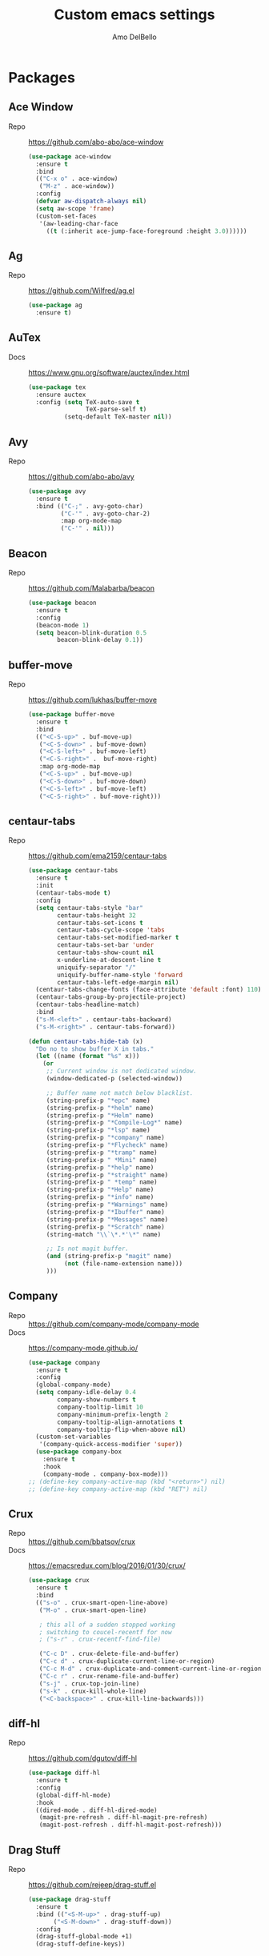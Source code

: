 #+title: Custom emacs settings
#+author: Amo DelBello
#+description: "NO! The beard stays. You go."
#+startup: content

* Packages
** Ace Window
   - Repo :: [[https://github.com/abo-abo/ace-window]]
     #+begin_src emacs-lisp
       (use-package ace-window
         :ensure t
         :bind
         (("C-x o" . ace-window)
          ("M-z" . ace-window))
         :config
         (defvar aw-dispatch-always nil)
         (setq aw-scope 'frame)
         (custom-set-faces
          '(aw-leading-char-face
            ((t (:inherit ace-jump-face-foreground :height 3.0))))))
     #+end_src
** Ag
   - Repo :: https://github.com/Wilfred/ag.el
     #+begin_src emacs-lisp
       (use-package ag
         :ensure t)
     #+end_src
** AuTex
   - Docs :: https://www.gnu.org/software/auctex/index.html
     #+begin_src emacs-lisp
       (use-package tex
         :ensure auctex
         :config (setq TeX-auto-save t
                       TeX-parse-self t)
                 (setq-default TeX-master nil))
     #+end_src
** Avy
   - Repo :: [[https://github.com/abo-abo/avy]]
     #+begin_src emacs-lisp
       (use-package avy
         :ensure t
         :bind (("C-;" . avy-goto-char)
                ("C-'" . avy-goto-char-2)
                :map org-mode-map
                ("C-'" . nil)))
     #+end_src
** Beacon
   - Repo :: [[https://github.com/Malabarba/beacon]]
     #+begin_src emacs-lisp
       (use-package beacon
         :ensure t
         :config
         (beacon-mode 1)
         (setq beacon-blink-duration 0.5
               beacon-blink-delay 0.1))
     #+end_src
** buffer-move
   - Repo :: https://github.com/lukhas/buffer-move
     #+begin_src emacs-lisp
       (use-package buffer-move
         :ensure t
         :bind
         (("<C-S-up>" . buf-move-up)
          ("<C-S-down>" . buf-move-down)
          ("<C-S-left>" . buf-move-left)
          ("<C-S-right>" .  buf-move-right)
          :map org-mode-map
          ("<C-S-up>" . buf-move-up)
          ("<C-S-down>" . buf-move-down)
          ("<C-S-left>" . buf-move-left)
          ("<C-S-right>" . buf-move-right)))
     #+end_src
** centaur-tabs
   - Repo :: https://github.com/ema2159/centaur-tabs
     #+begin_src emacs-lisp
       (use-package centaur-tabs
         :ensure t
         :init
         (centaur-tabs-mode t)
         :config
         (setq centaur-tabs-style "bar"
               centaur-tabs-height 32
               centaur-tabs-set-icons t
               centaur-tabs-cycle-scope 'tabs
               centaur-tabs-set-modified-marker t
               centaur-tabs-set-bar 'under
               centaur-tabs-show-count nil
               x-underline-at-descent-line t
               uniquify-separator "/"
               uniquify-buffer-name-style 'forward
               centaur-tabs-left-edge-margin nil)
         (centaur-tabs-change-fonts (face-attribute 'default :font) 110)
         (centaur-tabs-group-by-projectile-project)
         (centaur-tabs-headline-match)
         :bind
         ("s-M-<left>" . centaur-tabs-backward)
         ("s-M-<right>" . centaur-tabs-forward))

       (defun centaur-tabs-hide-tab (x)
         "Do no to show buffer X in tabs."
         (let ((name (format "%s" x)))
           (or
            ;; Current window is not dedicated window.
            (window-dedicated-p (selected-window))

            ;; Buffer name not match below blacklist.
            (string-prefix-p "*epc" name)
            (string-prefix-p "*helm" name)
            (string-prefix-p "*Helm" name)
            (string-prefix-p "*Compile-Log*" name)
            (string-prefix-p "*lsp" name)
            (string-prefix-p "*company" name)
            (string-prefix-p "*Flycheck" name)
            (string-prefix-p "*tramp" name)
            (string-prefix-p " *Mini" name)
            (string-prefix-p "*help" name)
            (string-prefix-p "*straight" name)
            (string-prefix-p " *temp" name)
            (string-prefix-p "*Help" name)
            (string-prefix-p "*info" name)
            (string-prefix-p "*Warnings" name)
            (string-prefix-p "*Ibuffer" name)
            (string-prefix-p "*Messages" name)
            (string-prefix-p "*Scratch" name)
            (string-match "\\`\*.*'\*" name)

            ;; Is not magit buffer.
            (and (string-prefix-p "magit" name)
                 (not (file-name-extension name)))
            )))
     #+end_src
** Company
   - Repo :: https://github.com/company-mode/company-mode
   - Docs :: https://company-mode.github.io/
     #+begin_src emacs-lisp
       (use-package company
         :ensure t
         :config
         (global-company-mode)
         (setq company-idle-delay 0.4
               company-show-numbers t
               company-tooltip-limit 10
               company-minimum-prefix-length 2
               company-tooltip-align-annotations t
               company-tooltip-flip-when-above nil)
         (custom-set-variables
          '(company-quick-access-modifier 'super))
         (use-package company-box
           :ensure t
           :hook
           (company-mode . company-box-mode)))
       ;; (define-key company-active-map (kbd "<return>") nil)
       ;; (define-key company-active-map (kbd "RET") nil)
     #+end_src
** Crux
   - Repo :: https://github.com/bbatsov/crux
   - Docs :: [[https://emacsredux.com/blog/2016/01/30/crux/]]
     #+begin_src emacs-lisp
       (use-package crux
         :ensure t
         :bind
         (("s-o" . crux-smart-open-line-above)
          ("M-o" . crux-smart-open-line)

          ; this all of a sudden stopped working
          ; switching to coucel-recentf for now
          ; ("s-r" . crux-recentf-find-file)

          ("C-c D" . crux-delete-file-and-buffer)
          ("C-c d" . crux-duplicate-current-line-or-region)
          ("C-c M-d" . crux-duplicate-and-comment-current-line-or-region)
          ("C-c r" . crux-rename-file-and-buffer)
          ("s-j" . crux-top-join-line)
          ("s-k" . crux-kill-whole-line)
          ("<C-backspace>" . crux-kill-line-backwards)))
     #+end_src
** diff-hl
   - Repo :: https://github.com/dgutov/diff-hl
     #+begin_src emacs-lisp
       (use-package diff-hl
         :ensure t
         :config
         (global-diff-hl-mode)
         :hook
         ((dired-mode . diff-hl-dired-mode)
          (magit-pre-refresh . diff-hl-magit-pre-refresh)
          (magit-post-refresh . diff-hl-magit-post-refresh)))
     #+end_src
** Drag Stuff
   - Repo :: https://github.com/rejeep/drag-stuff.el
     #+begin_src emacs-lisp
       (use-package drag-stuff
         :ensure t
         :bind (("<S-M-up>" . drag-stuff-up)
              ("<S-M-down>" . drag-stuff-down))
         :config
         (drag-stuff-global-mode +1)
         (drag-stuff-define-keys))
     #+end_src
** emacs-emojify
   - Repo :: https://github.com/iqbalansari/emacs-emojify
     #+begin_src emacs-lisp
       (use-package emojify
         :ensure t
         :hook (after-init . global-emojify-mode))
     #+end_src
** emacs-sqllite3
   - Repo :: https://github.com/pekingduck/emacs-sqlite3-api
     #+begin_src emacs-lisp
       (use-package sqlite3
         :ensure t)
     #+end_src
** exec-path-from-shell
   - Repo :: https://github.com/purcell/exec-path-from-shell
     #+begin_src emacs-lisp
       (when (memq window-system '(mac ns)) ;; MacOS
                (use-package exec-path-from-shell
                  :ensure t
                  :config
                  (setq exec-path-from-shell-arguments nil) ; non-interactive, i.e. .zshenv not .zshrc
                  (exec-path-from-shell-initialize)))
       (when (memq window-system '(x)) ;; Linux
                (use-package exec-path-from-shell
                  :ensure t
                  :config
                  (exec-path-from-shell-initialize)))
     #+end_src
** expand-region
   - Repo :: https://github.com/magnars/expand-region.el
     #+begin_src emacs-lisp
       (use-package expand-region
         :ensure t
         :bind (("C-=" . er/expand-region)
                ("C--" . er/contract-region)))
     #+end_src
** Eyebrowse
   - Repo :: https://depp.brause.cc/eyebrowse/
     #+begin_src emacs-lisp
       (use-package eyebrowse
         :ensure t
         :config
         (eyebrowse-mode))
     #+end_src
** Flycheck
   - Repo :: https://github.com/flycheck/flycheck
   - Docs :: https://www.flycheck.org/en/latest/
     #+begin_src emacs-lisp
       (use-package flycheck
         :ensure t
         :init (global-flycheck-mode)
         :config
         (use-package flycheck-pos-tip
           :ensure t))
     #+end_src
** Flyspell
   #+begin_src emacs-lisp
     (setq-default ispell-program-name "/opt/homebrew/opt/ispell/bin/ispell")

     (dolist (hook '(text-mode-hook))
       (add-hook hook (lambda ()
                        (flyspell-mode 1)
                        (define-key flyspell-mode-map (kbd "C-;") nil))))
   #+end_src
** Forge
   - Repo :: https://github.com/magit/forge
   - Docs :: https://magit.vc/manual/forge/
     #+begin_src emacs-lisp
       (use-package forge
         :ensure t
         :after magit)
     #+end_src
** git-messenger
   - Repo :: https://github.com/emacsorphanage/git-messenger
     #+begin_src emacs-lisp
       (use-package git-messenger
         :ensure t
         :config (setq git-messenger:show-detail t
                       git-messenger:use-magit-popup t)
         :bind ("C-x m" . git-messenger:popup-message))
     #+end_src
** Git time machine
   - Repo :: https://github.com/emacsmirror/git-timemachine
     #+begin_src emacs-lisp
       (use-package git-timemachine
         :ensure t)
     #+end_src
** ibuffer
   - Docs :: https://www.emacswiki.org/emacs/IbufferMode
     #+begin_src emacs-lisp
       (global-set-key (kbd "C-x C-b") 'ibuffer)
       (setq ibuffer-saved-filter-groups
             (quote (("default"
                   ("org" (mode . org-mode))
                   ("web" (or (mode . web-mode) (mode . js2-mode)))
                   ("shell" (or (mode . eshell-mode) (mode . shell-mode)))
                   ("programming" (or
                                   (mode . emacs-lisp-mode)
                                   (mode . lisp-mode)
                                   (mode . clojure-mode)
                                   (mode . clojurescript-mode)
                                   (mode . python-mode)
                                   (mode . c-mode)
                                   (mode . c++-mode)))
                   ("text" (mode . text-mode))
                   ("LaTeX" (mode . latex-mode))
                   ("magit" (mode . magit-mode))
                   ("dired" (mode . dired-mode))
                   ("emacs" (or
                             (name . "^\\*scratch\\*$")
                             (name . "^\\*Warnings\\*$")
                             (name . "^\\*Messages\\*$")))))))
       (add-hook 'ibuffer-mode-hook
               (lambda ()
                 (ibuffer-auto-mode 1)
                 (ibuffer-switch-to-saved-filter-groups "default")))

       ;; Don't show filter groups if there are no buffers in that group
       (setq ibuffer-show-empty-filter-groups nil)
     #+end_src
** Idle Highlight Mode
   - Repo :: https://codeberg.org/ideasman42/emacs-idle-highlight-mode
     #+begin_src emacs-lisp
       (use-package idle-highlight-mode
         :ensure t
         :config
         (setq idle-highlight-idle-time 0.2
               idle-highlight-exclude-point t)
         :hook
         ((prog-mode text-mode) . idle-highlight-mode))

     #+end_src
** iedit
   - Repo :: https://github.com/victorhge/iedit
     #+begin_src emacs-lisp
       (use-package iedit
         :ensure t
         :bind ("C-\"" . iedit-mode))
     #+end_src
** Ivy & friends
   - Repo :: https://github.com/abo-abo/swiper
   - Docs :: https://oremacs.com/swiper/
*** Ivy
   - Repo :: https://github.com/abo-abo/swiper
    #+begin_src emacs-lisp
      (use-package ivy
        :ensure t
        :diminish (ivy-mode)
        :bind
        (("C-x b" . ivy-switch-buffer)
         ("C-c C-r" . ivy-resume)
         :map ivy-minibuffer-map
         ("M-y" . ivy-next-line)
         :map org-mode-map
         ("C-c C-r" . nil))
        :config
        (ivy-mode)
        (setq enable-recursive-minibuffers t
              ivy-use-virtual-buffers t
              ivy-count-format "%d/%d "
              ivy-display-style 'fancy
              ivy-re-builders-alist '((counsel-M-x . ivy--regex-fuzzy)
                                      (counsel-describe-variable . ivy--regex-fuzzy)
                                      (counsel-describe-function . ivy--regex-fuzzy)
                                      (swiper-isearch . ivy--regex-plus)
                                      (t . ivy--regex-plus)))
        (use-package ivy-hydra
          :ensure t))
    #+end_src
*** Counsel
    #+begin_src emacs-lisp
      (use-package counsel
        :ensure t
        :bind
        (("M-y" . counsel-yank-pop)
         ("M-x" . counsel-M-x)
         ("C-x C-f" . counsel-find-file)
         ("<f1> f" . counsel-describe-function)
         ("<f1> v" . counsel-describe-variable)
         ("<f1> l" . counsel-find-library)
         ("<f2> i" . counsel-info-lookup-symbol)
         ("<f2> u" . counsel-unicode-char)
         ("C-c g" . counsel-git) ; will override the keybinding for `magit-file-dispatch'
         ("C-c j" . counsel-git-grep)
         ("C-c a" . counsel-ag)
         ("C-c t" . counsel-load-theme)
         ("C-c m" . counsel-mark-ring)
         ("C-x l" . counsel-locate)
         ("M-y" . counsel-yank-pop)
         ("M-x" . counsel-M-x)
         ("s-r" . counsel-recentf)
         :map minibuffer-local-map
           ("C-r" . counsl-minibuffer-history)))
    #+end_src
*** Swiper
    #+begin_src emacs-lisp
      (use-package swiper
        :ensure t
        :bind
        (("C-s" . swiper-isearch)
         ("C-r" . swiper-isearch)
         :map read-expression-map
         ("C-r" . counsel-expression-history)))
    #+end_src
*** ivy-rich
    - Repo :: https://github.com/Yevgnen/ivy-rich
      #+begin_src emacs-lisp
        (use-package ivy-rich
          :ensure t
          :config
          (ivy-rich-mode 1))
      #+end_src
*** All the icons ivy-rich
    - Repo :: https://github.com/seagle0128/all-the-icons-ivy-rich
      #+begin_src emacs-lisp
        (use-package all-the-icons-ivy-rich
          :ensure t
          :config
          (all-the-icons-ivy-rich-mode 1)
          (setq all-the-icons-ivy-rich-color-icon t))
      #+end_src
*** flx
    - Repo :: https://github.com/lewang/flx
      #+begin_src emacs-lisp
        (use-package flx
          :ensure t)
      #+end_src
*** orderless
    - Repo :: https://github.com/oantolin/orderless
      #+begin_src emacs-lisp
        (use-package orderless
          :ensure t
          :config
          (setq ivy-re-builders-alist '((t . orderless-ivy-re-builder)))
          (add-to-list 'ivy-highlight-functions-alist '(orderless-ivy-re-builder . orderless-ivy-highlight))
          :custom
          (completion-styles '(orderless basic))
          (completion-category-overrides '((file (styles basic partial-completion)))))
      #+end_src
*** ivy-prescient
    - Repo :: https://github.com/radian-software/prescient.el
      #+begin_src emacs-lisp
        (use-package ivy-prescient
          :ensure t
          :config (ivy-prescient-mode 1))
      #+end_src
** json-mode
   - Repo :: https://github.com/joshwnj/json-mode
     #+begin_src emacs-lisp
       (use-package json-mode
         :ensure t)
     #+end_src
** minions
   - Repo :: https://github.com/tarsius/minions
     #+begin_src emacs-lisp
       (use-package minions
         :ensure t
         :config
         (minions-mode 1))
     #+end_src
** Magit
   - Repo :: https://github.com/magit/magit
   - Docs :: https://magit.vc/
     #+begin_src emacs-lisp
       (use-package magit
         :ensure t
         :bind
         (("C-x g" . magit)))
     #+end_src
** nlinum
   - Repo :: https://github.com/hlissner/emacs-nlinum-hl
     #+begin_src emacs-lisp
       (use-package nlinum
         :ensure t
         :config
         (global-nlinum-mode))
     #+end_src
** Org Mode
   - Docs :: https://orgmode.org/
     #+begin_src emacs-lisp
       (setq org-directory "~/pCloud Drive"
             org-default-notes-file (concat org-directory "/notes.org"))
     #+end_src
** Org Bullets
   - Repo :: https://github.com/sabof/org-bullets
     #+begin_src emacs-lisp
       (use-package org-bullets
         :ensure t
         :hook
         (org-mode . org-bullets-mode)
         (org-mode . org-indent-mode))
     #+end_src
** Paredit
   - Repo :: https://github.com/emacsmirror/paredit/blob/master/paredit.el
   - Docs :: https://www.emacswiki.org/emacs/ParEdit
   - Docs :: https://wikemacs.org/wiki/Paredit-mode
     #+begin_src emacs-lisp
       (use-package paredit
         :ensure t
         :hook
         ((lisp-mode . paredit-mode)
          (emacs-lisp-mode . paredit-mode)
          (clojure-mode . paredit-mode)
          (clojurescript-mode . paredit-mode)
          (clojurec-mode . paredit-mode)
          (cider-repl-mode . paredit-mode)))
     #+end_src
** Popper
   - Repo :: https://github.com/karthink/popper
     #+begin_src emacs-lisp
       (use-package popper
         :ensure t ; or :straight t
         :bind (("s-3"   . popper-toggle-latest)
                ("s-4"   . popper-cycle)
                ("s-5" . popper-toggle-type))
         :init
         (setq popper-reference-buffers
               '("\\*format-all-errors\\*"
                 "\\*lsp-log\\*"
                 "\\*flycheck errors\\*"
                 "\\*cider-error\\*"
                 "\\*cider-scratch\\*"
                 "\\*Messages\\*"
                 "\\*Warnings\\*"
                 "\\*Compile-Log\\*"
                 "\\*Completions\\*"
                 "\\*Backtrace\\*"
                 "\\*TeX Help\\*"
                 "Output\\*$"
                 "\\*Async Shell Command\\*"
                 "^pop-"
                 help-mode
                 compilation-mode)
               popper-mode-line "")
         (popper-mode +1)
         (popper-echo-mode +1)
         (defun add-popper-status-to-modeline ()
           "If buffer is a popper-type buffer, display POP in the modeline,
         in a doom-modeline friendly way"
           (if (popper-display-control-p (buffer-name))
               (add-to-list 'mode-line-misc-info "POP")
             (setq mode-line-misc-info (remove "POP" mode-line-misc-info))))
         (add-hook 'buffer-list-update-hook 'add-popper-status-to-modeline))
     #+end_src
** Projectile
   - Repo :: https://github.com/bbatsov/projectile
   - Docs :: https://docs.projectile.mx/projectile/index.html
     #+begin_src emacs-lisp
       (use-package projectile
         :ensure t
         :config
         (projectile-global-mode)
         (setq projectile-completion-system 'ivy)
         :bind (("s-p" . projectile-command-map)
                ("C-c p" . projectile-command-map)))
     #+end_src
** rainbow-delimiters
   - Repo :: https://github.com/Fanael/rainbow-delimiters
     #+begin_src emacs-lisp
       (use-package rainbow-delimiters
         :ensure t
         :hook (prog-mode . rainbow-delimiters-mode))
     #+end_src
** Transpose Frame
- Docs :: https://www.emacswiki.org/emacs/TransposeFrame
  #+begin_src emacs-lisp
    (use-package transpose-frame
      :ensure t
      :bind (("C-c s"   . transpose-frame)))
  #+end_src
** Treemacs
   - Repo :: https://github.com/Alexander-Miller/treemacs
     #+begin_src emacs-lisp
       (use-package treemacs
         :ensure t
         :defer t
         :config
         (treemacs-resize-icons 16)
         (define-key treemacs-mode-map [mouse-1] #'treemacs-single-click-expand-action))

       (use-package
         treemacs-projectile
         :after (treemacs projectile)
         :ensure t)

       ;; This seems to be broken.
       ;; Error: "Symbol's function definition is void: treemacs-icon-for-dired"
       ;; (use-package treemacs-icons-dired
       ;;   :hook (dired-mode . treemacs-icons-dired-enable-once)
       ;;   :ensure t)

       (use-package treemacs-magit
         :after (treemacs magit)
         :ensure t)
     #+end_src
** undo-tree
   - Repo :: https://github.com/apchamberlain/undo-tree.el
   - Docs :: https://www.emacswiki.org/emacs/UndoTree
     #+begin_src emacs-lisp
       (use-package undo-tree
         :ensure t
         :config
         (global-undo-tree-mode)
         (setq undo-tree-history-directory-alist `((".*" . ,temporary-file-directory))
               undo-tree-auto-save-history t)
         :diminish
         (undo-tree-mode))
     #+end_src
** web-mode
   - Repo :: https://github.com/fxbois/web-mode
   - Docs :: https://web-mode.org/
     #+begin_src emacs-lisp
       (use-package web-mode
         :ensure t
         :custom
         (setq web-mode-markup-indent-offset 2
               web-mode-code-indent-offset 2
               web-mode-css-indent-offset 2)
         :mode (("\\.js\\'" . web-mode)
                ("\\.jsx\\'" .  web-mode)
                ("\\.ts\\'" . web-mode)
                ("\\.tsx\\'" . web-mode)
                ("\\.html\\'" . web-mode))
         :commands web-mode)
     #+end_src
** which-key
   - Repo :: https://github.com/justbur/emacs-which-key
     #+begin_src emacs-lisp
       (use-package which-key
         :ensure t
         :config
         (which-key-mode))
     #+end_src
** YASnippet
   - Repo :: https://github.com/joaotavora/yasnippet
     #+begin_src emacs-lisp
       (use-package yasnippet
         :ensure t
         :config
         (yas-global-mode)
         (setq yas-snippet-dirs
               '("~/.emacs.d/snippets"
                 "~/.emacs.d/elpa/yasnippet-snippets-*/snippets"))
         (use-package yasnippet-snippets
           :ensure t))
     #+end_src
** yascroll
   - Repo :: https://github.com/emacsorphanage/yascroll
     #+begin_src emacs-lisp
       (use-package yascroll
         :ensure t
         :config
         (global-yascroll-bar-mode 1)
         (setq yascroll:delay-to-hide nil
               yascroll:disabled-modes '(package-menu-mode image-mode)))
     #+end_src
* Programming
** lsp-mode
   - Repo :: https://github.com/emacs-lsp/lsp-mode
   - Docs :: https://emacs-lsp.github.io/lsp-mode
     #+begin_src emacs-lisp
       (setq gc-cons-threshold 100000000
             read-process-output-max (* 1024 1024)
             lsp-use-plists t)

       ;; This disables the default lsp checker
       ;; and falls back to normal flycheck
       ;; (setq lsp-diagnostics-provider :none)

       (use-package lsp-mode
         :ensure t
         :hook ((python-mode . lsp-deferred)
                (web-mode . lsp-deferred)
                (go-mode . lsp-deferred)
                (haskell-mode . lsp-deferred)
                (lsp-mode . lsp-enable-which-key-integration))
         :config
         (setq lsp-keymap-prefix "C-c l"
               lsp-modeline-diagnostics-enable t
               lsp-modeline-code-actions-mode t
               lsp-headerline-breadcrumb-enable t
               lsp-signature-render-documentation nil
               lsp-modeline-diagnostics-scope :workspace)
         :commands lsp-deferred)

       (use-package lsp-ui
         :ensure t
         :bind ((:map lsp-ui-mode-map
                      ("<C-return>" . lsp-ui-peek-find-references)
                      ([remap xref-find-definitions] . lsp-ui-peek-find-definitions)
                      ([remap xref-find-references] . lsp-ui-peek-find-references)))
         :config
         (setq lsp-ui-sideline-show-hover t
               lsp-ui-imenu-auto-refresh t
               imenu-auto-rescan t)
         :commands lsp-ui-mode)

       (use-package lsp-ivy
         :ensure t
         :commands lsp-ivy-workspace-symbol)

       (use-package lsp-treemacs
         :ensure t
         :config
         (lsp-treemacs-sync-mode 1)
         :commands (lsp-treemacs-symbols
                    lsp-treemacs-call-hierarchy
                    lsp-treemacs-type-hierarchy
                    lsp-treemacs-deps-list))

       (use-package dap-mode
         :ensure t
         :bind (("s-l d" . dap-hydra))
         :config (setq dap-auto-configure-mode 1
                       dap-python-debugger 'debugpy))
     #+end_src
** format-all
   - Repo :: https://github.com/lassik/emacs-format-all-the-code
     #+begin_src emacs-lisp
       (use-package format-all
         :ensure t
         :bind
         (("C-c C-f" . format-all-buffer))
         :hook
         ((python-mode . format-all-mode)
          (emacs-lisp-mode . format-all-mode)
          (format-all-mode-hook . format-all-ensure-formatter))
         :config
         (custom-set-variables
          '(format-all-formatters
            (quote (("Emacs Lisp" emacs-lisp)
                    ("Python" black))))))
     #+end_src
** Languages
*** Clojure
**** cider
     - Repo :: https://github.com/clojure-emacs/cider
     - Docs :: https://docs.cider.mx/
       #+begin_src emacs-lisp
         (use-package cider
           :ensure t
           :hook
           (cider-mode . (lambda ()
                           (add-hook 'before-save-hook 'cider-format-buffer nil 'make-it-local))))
       #+end_src
**** clj-refactor
     - Repo :: https://github.com/clojure-emacs/clj-refactor.el
       #+begin_src emacs-lisp
         (use-package clj-refactor
           :ensure t
           :config
           (clj-refactor-mode 1)
           (cljr-add-keybindings-with-prefix "C-c C-m"))
       #+end_src
**** flycheck-clj-kondo
     - Prerequisite  :: https://github.com/clj-kondo/clj-kondo/blob/master/doc/install.md
     - Repo :: https://github.com/borkdude/flycheck-clj-kondo
       #+begin_src emacs-lisp
         (use-package flycheck-clj-kondo
           :ensure t)
       #+end_src
*** Python
**** lsp-server
     - Repo :: https://github.com/python-lsp/python-lsp-server
       #+begin_src bash
         pip3 install 'python-lsp-server[all]'
       #+end_src
       #+begin_src emacs-lisp
         (setq lsp-pylsp-plugins-flake8-enabled t
               lsp-pylsp-plugins-flake8-config "~/.flake8"
               lsp-pylsp-plugins-pydocstyle-enabled nil)
       #+end_src
**** conda
     - Repo :: xxx
       #+begin_src emacs-lisp
         (use-package conda
           :ensure t
           :init
           (setq conda-anaconda-home (expand-file-name "~/opt/miniconda3")
                 conda-env-home-directory (expand-file-name "~/opt/miniconda3")
                 conda-env-autoactivate-mode t)

           (add-hook 'find-file-hook (lambda () (when (bound-and-true-p conda-project-env-path)
                                                   (conda-env-activate-for-buffer))))
           (setq-default mode-line-format (cons '(:exec conda-env-current-name) mode-line-format)))
       #+end_src
**** pandoc
     - Repo :: https://github.com/joostkremers/pandoc-mode
     - Docs: :: https://joostkremers.github.io/pandoc-mode/
       #+begin_src emacs-lisp
         (use-package pandoc-mode
           :ensure t
           :config (setq markdown-command "/opt/homebrew/bin/pandoc")
           :hook ((markdown-mode . pandoc-mode)
                  (pandoc-mode . pandoc-load-default-settings)))
       #+end_src
**** pyvenv
     - Repo :: https://github.com/jorgenschaefer/pyvenv
       #+begin_src emacs-lisp
         (use-package pyvenv
           :ensure t
           :diminish
           :config
           (setq pyvenv-mode-line-indicator
                 '(pyvenv-virtual-env-name ("[venv:" pyvenv-virtual-env-name "] ")))
           (pyvenv-mode +1))
       #+end_src
**** interpreter
     #+begin_src emacs-lisp
       (when (executable-find "ipython")
         (setq python-shell-interpreter "ipython"))
     #+end_src
*** JavaScript/Typescript
**** lsp-server
     - Repo :: https://github.com/typescript-language-server/typescript-language-server
       #+begin_src bash
         npm i -g typescript-language-server; npm i -g typescript
       #+end_src
**** Config
     #+begin_src emacs-lisp
       ;; (setq js-indent-level 2)
       ;; (setq typescript-indent-level 2)
     #+end_src
**** prettier-js
     - Repo :: https://github.com/prettier/prettier-emacs
       #+begin_src emacs-lisp
         (defun enable-minor-mode (my-pair)
           "Enable minor mode if filename match the regexp.  MY-PAIR is a cons cell (regexp . minor-mode)."
           (if (buffer-file-name)
               (if (string-match (car my-pair) buffer-file-name)
                   (funcall (cdr my-pair)))))

         (use-package prettier-js
           :ensure-system-package prettier
           :ensure t
           :hook (web-mode . prettier-js-mode)
           :config
           (setq prettier-js-args '(
                                    "--single-quote" "true"
                                    "--trailing-comma" "all"
                                    "--semi" "false"
                                    "--arrow-parens" "avoid"
                                    "--tab-width" "2"
                                    "--html-whitespace-sensitivity" "ignore"
                                    "--prose-wrap" "always"
                                    "--use-tabs" "false")))

         (add-hook 'web-mode-hook #'(lambda ()
                                      (enable-minor-mode
                                       '("\\.jsx?\\'" . prettier-js-mode))
                                      (enable-minor-mode
                                       '("\\.tsx?\\'" . prettier-js-mode))))
       #+end_src
*** Go
    - Repo :: https://github.com/dominikh/go-mode.el
    #+begin_src emacs-lisp
      (use-package go-mode
        :ensure t
        :hook
        ((go-mode . lsp-go-install-config))
        :config
        (add-to-list 'auto-mode-alist '("\\.go\\'" . go-mode)))

      (defun lsp-go-install-config ()
        (add-hook 'before-save-hook #'lsp-format-buffer t t)
        (add-hook 'before-save-hook #'lsp-organize-imports t t)
        (setq-default indent-tabs-mode nil)
        (setq-default tab-width 2)
        (setq indent-line-function 'insert-tab))
    #+end_src
*** Haskell
    - Repo :: https://github.com/haskell/haskell-mode
    #+begin_src emacs-lisp
      (use-package haskell-mode
        :ensure t)

      (defun on-haskell-mode ()
        "Enable lsp & interactive-haskell-mode"
        (lsp)
        (interactive-haskell-mode t))
      (use-package lsp-haskell
        :ensure t
        :hook
        (haskell-mode . on-haskell-mode)
        (before-save . lsp-format-buffer))
    #+end_src
*** Yaml
    - Repo :: https://github.com/yoshiki/yaml-mode
    #+begin_src emacs-lisp
      (use-package yaml-mode
        :ensure t)

      (add-to-list 'auto-mode-alist '("\\.yml\\'" . yaml-mode))
      (add-hook 'yaml-mode-hook
            '(lambda ()
              (define-key yaml-mode-map "\C-m" 'newline-and-indent)))
    #+end_src
* Appearance
   #+begin_src emacs-lisp
     (add-to-list 'custom-theme-load-path "~/.emacs.d/themes/")
   #+end_src
** Catppuccin Themes
   - Repo :: https://github.com/catppuccin/emacs
     #+begin_src emacs-lisp
       ;; 'frappe, 'latte, 'macchiato, or 'mocha
       (setq catppuccin-flavor 'latte)
       ;; (catppuccin-reload)
     #+end_src
** Doom Modeline
   - Repo :: https://github.com/seagle0128/doom-modeline
     #+begin_src emacs-lisp
       (use-package doom-modeline
         :ensure t
         :hook (after-init . doom-modeline-mode)
         :config
         (setq doom-modeline-minor-modes t
               doom-modeline-vcs-max-length 40
               doom-modeline-buffer-encoding nil))
     #+end_src
** Doom Themes
   - Repo :: https://github.com/doomemacs/themes
     #+begin_src emacs-lisp
       (use-package doom-themes
         :ensure t
         :config
         ;; Global settings (defaults)
         (setq doom-themes-enable-bold t    ; if nil, bold is universally disabled
               doom-themes-enable-italic t) ; if nil, italics is universally disabled

         ;; Enable flashing mode-line on errors
         (doom-themes-visual-bell-config)

         ;; Corrects (and improves) org-mode's native fontification.
         (doom-themes-org-config))
     #+end_src
** Modus Themes
   - Repo :: https://github.com/protesilaos/modus-themes
     #+begin_src emacs-lisp
       (use-package modus-themes
         :ensure t)
     #+end_src
** Spacemacs Themes
   - Repo :: https://github.com/nashamri/spacemacs-theme
     #+begin_src emacs-lisp
       (use-package spacemacs-theme
         :defer t)
     #+end_src
* Custom Bindings
** Set prefix key ("C-z")
   #+begin_src emacs-lisp
    ;; "C-z" is the custom prefix key
    (define-prefix-command 'z-map)
    (global-set-key (kbd "C-z") 'z-map)
   #+end_src
** Open settings.org (this file)
   #+begin_src emacs-lisp
     (defun open-settings-file ()
       "Open settings.org"
       (interactive)
       (find-file "~/.emacs.d/settings.org"))
     (define-key z-map (kbd "s") 'open-settings-file)
   #+end_src
** Reload config
   #+begin_src emacs-lisp
     (defun reload-config ()
       "Reload configuration"
       (interactive)
       (load-file "~/.emacs.d/init.el"))
     (define-key z-map (kbd "r") 'reload-config)
   #+end_src
** Open customize-themes
   #+begin_src emacs-lisp
     (define-key z-map (kbd "t") 'customize-themes)
   #+end_src
** Open centaur-tabs groups
   #+begin_src emacs-lisp
     (define-key z-map (kbd "a") 'centaur-tabs-counsel-switch-group)
   #+end_src
** Start eshell
   #+begin_src emacs-lisp
     (define-key z-map (kbd "e") 'eshell)
   #+end_src
** Open Calendar
   #+begin_src emacs-lisp
     (define-key z-map (kbd "c") 'calendar)
   #+end_src
** Bindings for "IDE-like" tool windows
   #+begin_src emacs-lisp
     (global-set-key (kbd "s-1") 'treemacs)
     (global-set-key (kbd "s-2") 'treemacs-select-window)
     (global-set-key (kbd "s-7") 'lsp-treemacs-symbols)
   #+end_src
** Shrink window vertically
   #+begin_src emacs-lisp
     (global-set-key (kbd "C-x %") (kbd "C-u -1 C-x ^"))
   #+end_src
** One line scroll
   #+begin_src emacs-lisp
     (global-set-key (kbd "C-s-p") 'scroll-down-line)
     (global-set-key (kbd "C-s-n") 'scroll-up-line)
   #+end_src
** Move point to other window immediately after split
   #+begin_src emacs-lisp
     (defun adb-split-window-below ()
       "Create a new window below and move point to new window."
       (interactive)
       (split-window-below)
       (other-window 1))

     (defun adb-split-window-horizontally()
       "Create a new window to the right and move point to new window."
       (interactive)
       (split-window-horizontally)
       (other-window 1))

     (global-set-key (kbd "C-x 2") 'adb-split-window-below)
     (global-set-key (kbd "C-x 3") 'adb-split-window-horizontally)
   #+end_src
** Un-highlight region after mark jump
   #+begin_src emacs-lisp
     (defun adb-exchange-point-and-mark ()
       "Deactivates mark after exchanging point and mark"
       (interactive)
       (exchange-point-and-mark)
       (deactivate-mark))
     (global-set-key (kbd "C-x C-x") 'adb-exchange-point-and-mark)
   #+end_src
** Kill current buffer and delete current window
#+begin_src emacs-lisp
  (global-set-key (kbd "C-x K") 'kill-buffer-and-window)
#+end_src
** Comment line
#+begin_src emacs-lisp
  (global-set-key (kbd "s-/") 'comment-line)
#+end_src
* General Configuration
   #+begin_src emacs-lisp
     (set-frame-font "DejaVu Sans Mono-12" nil t)
     (desktop-save-mode 1)
     (fset 'yes-or-no-p 'y-or-n-p)
     (tool-bar-mode -1)
     (blink-cursor-mode 0)
     (electric-pair-mode 1)
     (delete-selection-mode 1)
     (global-hl-line-mode t)
     (recentf-mode 1)
     (whitespace-mode -1)
     (scroll-bar-mode -1)

     (setq scroll-step 1
           recentf-max-menu-items 25
           recentf-max-saved-items 25
           save-interprogram-paste-before-kill t
           auto-mode-alist (append '(("\\.cl$" . lisp-mode))
                                   auto-mode-alist)
           inferior-lisp-program "/usr/local/bin/sbcl"
           font-latex-fontify-script nil
           auto-save-default nil
           make-backup-files nil
           create-lockfiles nil)

     (setq-default indent-tabs-mode nil
                   org-catch-invisible-edits 'show
                   global-tab-line-mode nil
                   tab-line-mode nil
                   tab-bar-mode nil
                   line-spacing 0.3
                   fill-column 100
                   sentence-end-double-space nil
                   visual-line-mode t
                   whitespace-line-column 110)

     ;; Because the line-spacing above messes up calc
     (add-hook 'calc-mode-hook (lambda () (setq line-spacing 0)))
     (add-hook 'calc-trail-mode-hook (lambda () (setq line-spacing 0)))

     (defun my-before-save-actions ()
       (whitespace-cleanup)
       (delete-trailing-whitespace))
     (add-hook 'before-save-hook #'my-before-save-actions)

     ;; Set the right mode when you create a buffer
     (setq-default major-mode
                   (lambda () (if buffer-file-name
                                  (fundamental-mode)
                                (let ((buffer-file-name (buffer-name)))
                                  (set-auto-mode)))))

     ;; Blink modeline instead of ring bell
     (setq ring-bell-function
           (lambda ()
             (let ((orig-fg (face-foreground 'mode-line)))
               (set-face-foreground 'mode-line "Magenta")
               (run-with-idle-timer 0.1 nil
                                    (lambda (fg) (set-face-foreground 'mode-line fg))
                                    orig-fg))))

     ;; disable checkdoc in org-mode source blocks
     (defun disable-fylcheck-in-org-src-block ()
       (setq-local flycheck-disabled-checkers '(emacs-lisp emacs-lisp-checkdoc)))
     (add-hook 'org-src-mode-hook 'disable-fylcheck-in-org-src-block)

     ;; Fix bug with missing svg type (should be fixed in emacs 29)
     (add-to-list 'image-types 'svg)

     ;; Copy whole line to kill ring
     (defadvice kill-ring-save (before slick-copy activate compile)
       "When called interactively with no active region, copy a single line instead."
       (interactive
        (if mark-active
            (list (region-beginning) (region-end))
          (message "Copied line")
          (list (line-beginning-position) (line-beginning-position 2)))))

     (custom-set-variables '(ediff-split-window-function (quote split-window-horizontally)))
   #+end_src

* Hooks
** after-load-theme-hook
   Centaur tabs styling messes up after a theme change.
   This reloads `centaur-tabs-mode` after a theme change.
   #+begin_src emacs-lisp
     (defun reload-centaur-tabs ()
       (centaur-tabs-mode 0)
       (centaur-tabs-mode 1))
     (defvar after-load-theme-hook nil
         "Hook run after a color theme is loaded using `load-theme'.")
       (defadvice load-theme (after run-after-load-theme-hook activate)
         "Run `after-load-theme-hook'."
         (run-hooks 'after-load-theme-hook))
       (defadvice custom-theme-save (after run-after-load-theme-hook activate)
         "Run `after-load-theme-hook'."
         (run-hooks 'after-load-theme-hook))
     (add-hook 'after-load-theme-hook 'reload-centaur-tabs)
   #+end_src
** org-mode-hook
   For some reason org-mode doesn't respect visual-line-mode when it loads.
   This function reloads visual-line-mode.
   #+begin_src emacs-lisp
     (defun reload-visual-line-mode ()
       (visual-line-mode 0)
       (visual-line-mode 1))
     (add-hook 'org-mode-hook 'reload-visual-line-mode)
   #+end_src
** treemacs-mode-hook
   Remove line numbers in treemacs mode
   #+begin_src emacs-lisp
     (defun buffer-display-minimal ()
       (setq mode-line-format nil)
       (nlinum-mode 0))
     (add-hook 'treemacs-mode-hook 'buffer-display-minimal)
   #+end_src
